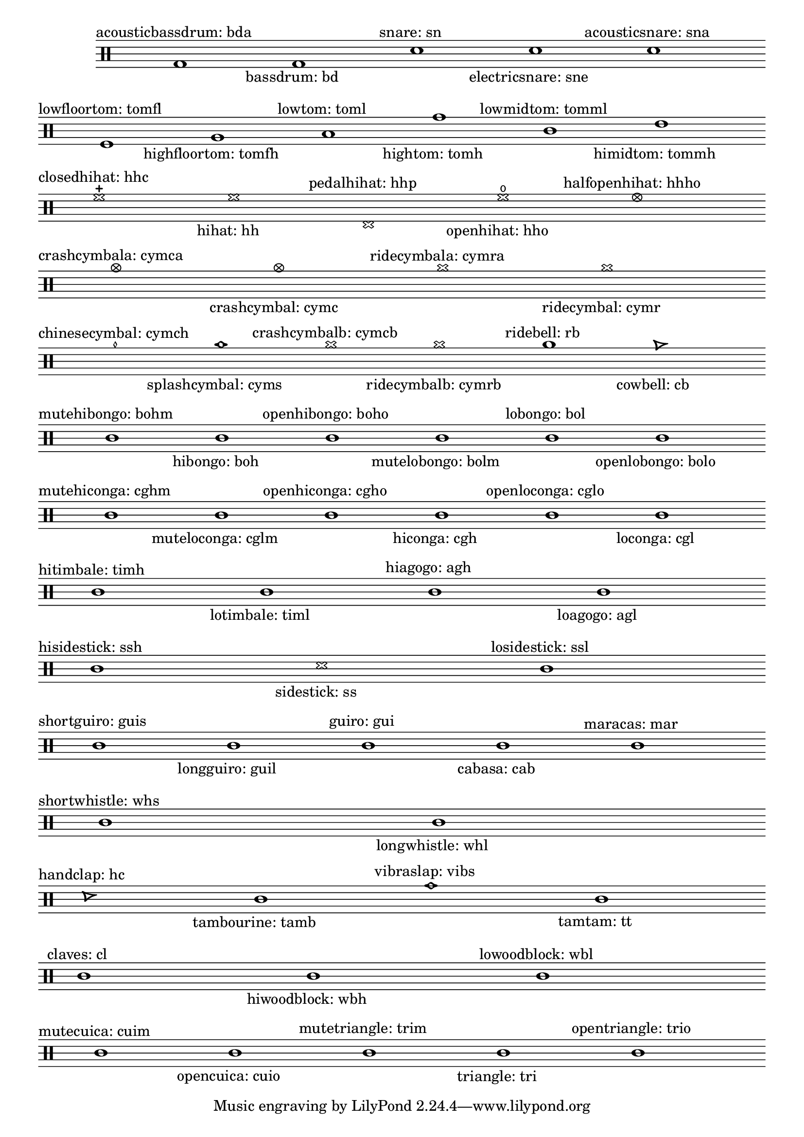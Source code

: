 \version "2.16.0"

% this chart is used in the manual too.

\header {
  texidoc ="
@cindex percussion notes

This chart shows all percussion and drum notes.
"
}

myBreak = { \bar " " \break }

\score {
  \new DrumStaff \with {
    \remove Time_signature_engraver
  } \context DrumVoice {

%% this stuff set up nice || bar lines to divide percussion notes
%% into related fields, but it should be placed in the actual
%% music, not as a separate voice.  -gp
%{
    barlines = {
      \repeat "unfold" 4 {s 1 \bar" " } s 1 \bar "||"
      \repeat "unfold" 2 { s 1 \bar" "  s 1 \bar" " s 1 \bar "||" }
      \repeat "unfold" 4 {s 1 \bar" " } s 1 \bar "||"
      \repeat "unfold" 7  {s 1 \bar" " }  s 1 \bar "||"
      s 1 \bar" "  s 1 \bar "||"
      \repeat "unfold" 2 { \repeat "unfold" 5 {s 1 \bar" " } s 1 \bar "||" }
      \repeat "unfold" 2 { s 1 \bar" "  s 1 \bar "||" }
      \repeat "unfold" 2 {s 1 \bar" " } s 1 \bar "||"
      \repeat "unfold" 4 {s 1 \bar" " } s 1 \bar "||"
      s 1 \bar" "  s 1 \bar "||"
      \repeat "unfold" 3 {s 1 \bar" " } s 1 \bar "||"
      \repeat "unfold" 2 {s 1 \bar" " } s 1 \bar "||"
      \repeat "unfold" 3 {\repeat "unfold" 4 {s 1 \bar" " } s 1 \bar "||"  }
    }
%}

    \drummode {
      \cadenzaOn

      bda1^\markup { \center-align "acousticbassdrum: bda" }
      bd  _\markup { \center-align "bassdrum: bd" }
      sn  ^\markup { \center-align "snare: sn" }
      sne _\markup { \center-align "electricsnare: sne" }
      sna ^\markup { \center-align "acousticsnare: sna" } \myBreak

      tomfl^\markup { \center-align "lowfloortom: tomfl" }
      tomfh_\markup { \center-align "highfloortom: tomfh" }
      toml ^\markup { \center-align "lowtom: toml" }
      tomh _\markup { \center-align "hightom: tomh" }
      tomml^\markup { \center-align "lowmidtom: tomml" }
      tommh_\markup { \center-align "himidtom: tommh" } \myBreak

      hhc ^\markup { \center-align "closedhihat: hhc" }
      hh  _\markup { \center-align "hihat: hh" }
      hhp ^\markup { \center-align "pedalhihat: hhp" }
      hho _\markup { \center-align "openhihat: hho" }
      hhho^\markup { \center-align "halfopenhihat: hhho" } \myBreak

      cymca^\markup { \center-align "crashcymbala: cymca" }
      cymc _\markup { \center-align "crashcymbal: cymc" }
      cymra^\markup { \center-align "ridecymbala: cymra" }
      cymr _\markup { \center-align "ridecymbal: cymr" } \myBreak

      cymch^\markup { \center-align "chinesecymbal: cymch" }
      cyms _\markup { \center-align "splashcymbal: cyms" }
      cymcb^\markup { \center-align "crashcymbalb: cymcb" }
      cymrb_\markup { \center-align "ridecymbalb: cymrb" }
      rb   ^\markup { \center-align "ridebell: rb" }
      cb   _\markup { \center-align "cowbell: cb" } \myBreak

      bohm^\markup { \center-align "mutehibongo: bohm" }
      boh _\markup { \center-align "hibongo: boh" }
      boho^\markup { \center-align "openhibongo: boho" }
      bolm_\markup { \center-align "mutelobongo: bolm" }
      bol ^\markup { \center-align "lobongo: bol" }
      bolo_\markup { \center-align "openlobongo: bolo" } \myBreak

      cghm^\markup { \center-align "mutehiconga: cghm" }
      cglm_\markup { \center-align "muteloconga: cglm" }
      cgho^\markup { \center-align "openhiconga: cgho" }
      cgh _\markup { \center-align "hiconga: cgh" }
      cglo^\markup { \center-align "openloconga: cglo" }
      cgl _\markup { \center-align "loconga: cgl" } \myBreak

      timh^\markup { \center-align "hitimbale: timh" }
      timl_\markup { \center-align "lotimbale: timl" }
      agh ^\markup { \center-align "hiagogo: agh" }
      agl _\markup { \center-align "loagogo: agl" } \myBreak

      ssh^\markup { \center-align "hisidestick: ssh" }
      ss _\markup { \center-align "sidestick: ss" }
      ssl^\markup { \center-align "losidestick: ssl" } \myBreak

      guis^\markup { \center-align "shortguiro: guis" }
      guil_\markup { \center-align "longguiro: guil" }
      gui ^\markup { \center-align "guiro: gui" }
      cab _\markup { \center-align "cabasa: cab" }
      mar ^\markup { \center-align "maracas: mar" } \myBreak

      whs^\markup { \center-align "shortwhistle: whs" }
      whl_\markup { \center-align "longwhistle: whl" } \myBreak

      hc  ^\markup { \center-align "handclap: hc" }
      tamb_\markup { \center-align "tambourine: tamb" }
      vibs^\markup { \center-align "vibraslap: vibs" }
      tt  _\markup { \center-align "tamtam: tt"  } \myBreak

      cl ^\markup { \center-align "claves: cl" }
      wbh_\markup { \center-align "hiwoodblock: wbh" }
      wbl^\markup { \center-align "lowoodblock: wbl" } \myBreak

      cuim^\markup { \center-align "mutecuica: cuim" }
      cuio_\markup { \center-align "opencuica: cuio" }
      trim^\markup { \center-align "mutetriangle: trim" }
      tri _\markup { \center-align "triangle: tri" }
      trio^\markup { \center-align "opentriangle: trio" } \myBreak
    }
  }

  \layout {
    \context {
      \Score
      \remove Bar_number_engraver
    }
  }
}
